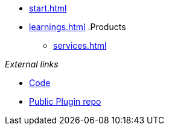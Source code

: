 * xref:start.adoc[]
* xref:learnings.adoc[]
.Products
** xref:services.adoc[]

._External links_ 
* https://github.com/invenhost/plugins[Code]
* https://git.invenhost.com/invenhost-c1/-/packages[Public Plugin repo]
